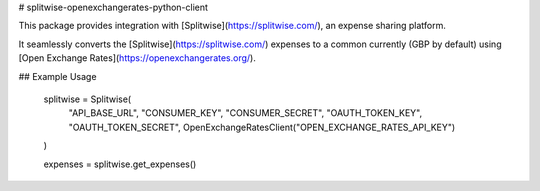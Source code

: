 # splitwise-openexchangerates-python-client

This package provides integration with [Splitwise](https://splitwise.com/), an expense sharing platform.

It seamlessly converts the [Splitwise](https://splitwise.com/) expenses to a common currently (GBP by default) using [Open Exchange Rates](https://openexchangerates.org/).

## Example Usage

    splitwise = Splitwise(
                   "API_BASE_URL",
                   "CONSUMER_KEY",
                   "CONSUMER_SECRET",
                   "OAUTH_TOKEN_KEY",
                   "OAUTH_TOKEN_SECRET",
                   OpenExchangeRatesClient("OPEN_EXCHANGE_RATES_API_KEY")
    )

    expenses = splitwise.get_expenses()

